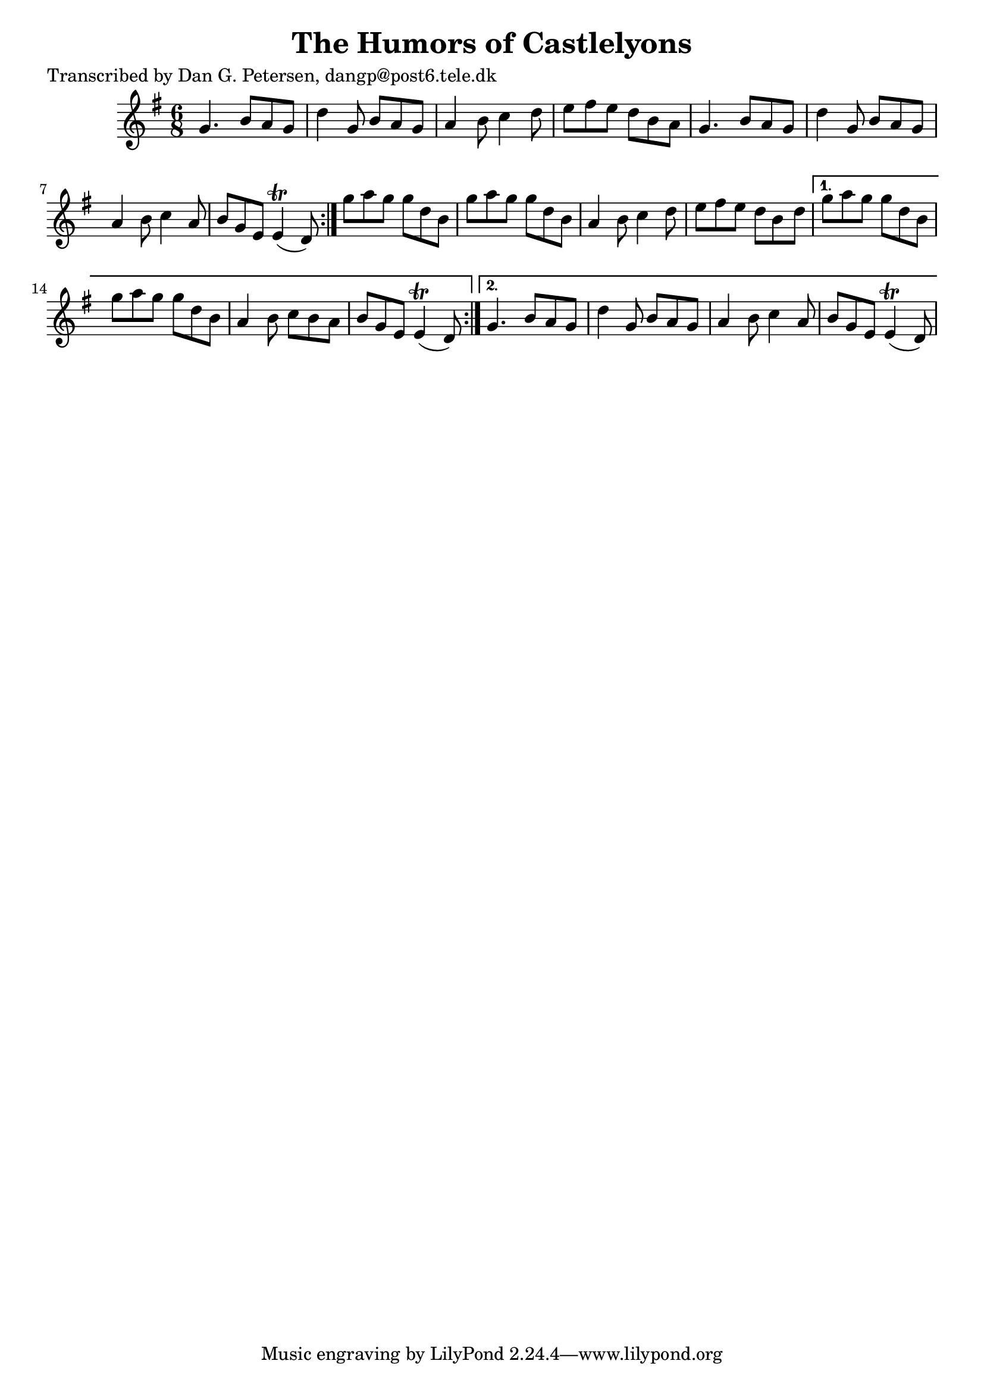 
\version "2.16.2"
% automatically converted by musicxml2ly from xml/0959_dp.xml

%% additional definitions required by the score:
\language "english"


\header {
    poet = "Transcribed by Dan G. Petersen, dangp@post6.tele.dk"
    encoder = "abc2xml version 63"
    encodingdate = "2015-01-25"
    title = "The Humors of Castlelyons"
    }

\layout {
    \context { \Score
        autoBeaming = ##f
        }
    }
PartPOneVoiceOne =  \relative g' {
    \repeat volta 2 {
        \repeat volta 2 {
            \key e \minor \time 6/8 g4. b8 [ a8 g8 ] | % 2
            d'4 g,8 b8 [ a8 g8 ] | % 3
            a4 b8 c4 d8 | % 4
            e8 [ fs8 e8 ] d8 [ b8 a8 ] | % 5
            g4. b8 [ a8 g8 ] | % 6
            d'4 g,8 b8 [ a8 g8 ] | % 7
            a4 b8 c4 a8 | % 8
            b8 [ g8 e8 ] e4 ( \trill d8 ) }
        | % 9
        g'8 [ a8 g8 ] g8 [ d8 b8 ] | \barNumberCheck #10
        g'8 [ a8 g8 ] g8 [ d8 b8 ] | % 11
        a4 b8 c4 d8 | % 12
        e8 [ fs8 e8 ] d8 [ b8 d8 ] }
    \alternative { {
            | % 13
            g8 [ a8 g8 ] g8 [ d8 b8 ] | % 14
            g'8 [ a8 g8 ] g8 [ d8 b8 ] | % 15
            a4 b8 c8 [ b8 a8 ] | % 16
            b8 [ g8 e8 ] e4 ( \trill d8 ) }
        {
            | % 17
            g4. b8 [ a8 g8 ] | % 18
            d'4 g,8 b8 [ a8 g8 ] | % 19
            a4 b8 c4 a8 | \barNumberCheck #20
            b8 [ g8 e8 ] e4 ( \trill d8 ) }
        } }


% The score definition
\score {
    <<
        \new Staff <<
            \context Staff << 
                \context Voice = "PartPOneVoiceOne" { \PartPOneVoiceOne }
                >>
            >>
        
        >>
    \layout {}
    % To create MIDI output, uncomment the following line:
    %  \midi {}
    }

